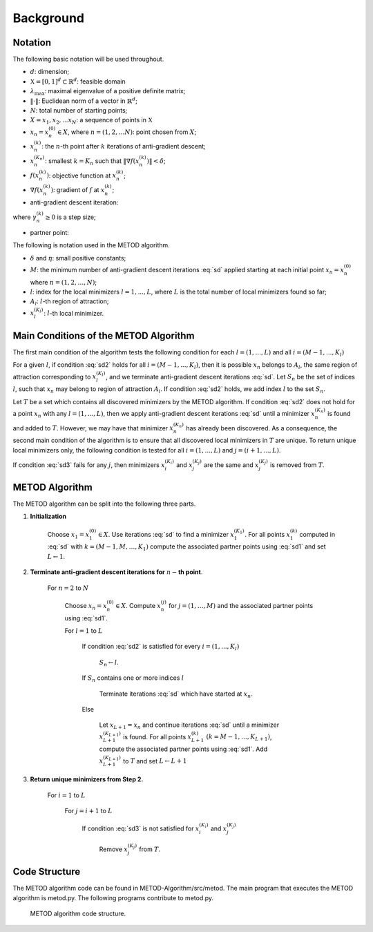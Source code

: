 .. highlight:: rst

.. _styled-numbered-lists:

Background
==========

Notation
---------
The following basic notation will be used throughout. 

* :math:`d`:  dimension;

* :math:`\mathfrak{X} = [0,1]^d \subset \mathbb{R}^d`: feasible domain

* :math:`\lambda_{\max}`: maximal eigenvalue of a positive definite matrix;

* :math:`\| \cdot \|`: Euclidean norm of a vector in :math:`\mathbb{R}^d`;

* :math:`N`: total number of starting points;

* :math:`X = {x_1,x_2,...x_N}`: a sequence of points in :math:`\mathfrak{X}`

* :math:`x_n=x_n^{(0)} \in X`, where :math:`n=(1,2, \ldots N)`: point chosen from :math:`{X}`;

* :math:`x_n^{(k)}`: the :math:`n`-th point after :math:`k` iterations of anti-gradient descent;

* :math:`x_n^{(K_n)}`: smallest :math:`k=K_n` such that :math:`\| \nabla f(x_n^{(k)}) \| < \delta`;

* :math:`f(x_n^{(k)})`:   objective function at :math:`x_n^{(k)}`;

* :math:`\nabla f(x_n^{(k)})`: gradient of :math:`f` at :math:`x_n^{(k)}`;

* anti-gradient descent iteration:

.. math::
    :label: sd

    x_n^{(k+1)} = x_n^{(k)} - \gamma_n^{(k)} \nabla f(x_n^{(k)})

where :math:`\gamma_n^{(k)} \geq 0` is a step size;

* partner point:

.. math::
    :label: sd1

    \tilde{x}_{n}^{(k)}= x_n^{(k)} - \beta \nabla f(x_n^{(k)})

The following is notation used in the METOD algorithm.

* :math:`\delta` and :math:`\eta`: small positive constants;
* :math:`M`: the minimum number of anti-gradient descent iterations :eq:`sd` applied starting at each initial point :math:`x_n=x_n^{(0)}` where :math:`n=(1,2, \ldots, N)`;
* :math:`l`: index for the local minimizers :math:`l=1,...,L`, where :math:`L` is the total number of local minimizers found so far;
* :math:`A_l`: :math:`l`-th region of attraction;
* :math:`x_l^{(K_l)}`: :math:`l`-th local minimizer.

Main Conditions of the METOD Algorithm
----------------------------------------

The first main condition of the algorithm tests the following condition for each :math:`l=(1,...,L)` and all :math:`i=(M-1,...,K_l)`

.. math::
    :label: sd2

    \| \tilde{x}_{n}^{(M)}- \tilde{x}_{l}^{(i)} \| <  \| {x}_{n}^{(M)}- {x}_{l}^{(i)} \| \ and \  \| \tilde{x}_{n}^{(M-1)}- \tilde{x}_{l}^{(i)} \| <  \| {x}_{n}^{(M-1)}- {x}_{l}^{(i)} \|

For a given :math:`l`, if condition :eq:`sd2` holds for all :math:`i=(M-1,...,
K_l)`, then it is possible :math:`x_n` belongs to :math:`A_l`, the same region 
of attraction corresponding to :math:`x_l^{(K_l)}`, and we terminate 
anti-gradient descent iterations :eq:`sd`. Let :math:`S_n` be the set of 
indices :math:`l`, such that :math:`x_n` may belong to region of attraction 
:math:`A_l`. If condition :eq:`sd2` holds, we add index :math:`l` to the set 
:math:`S_n`.

Let :math:`T` be a set which contains all discovered minimizers by the METOD 
algorithm. If condition :eq:`sd2` does not hold for a point :math:`x_n` with 
any :math:`l=(1,...,L)`, then we apply anti-gradient descent iterations 
:eq:`sd` until a minimizer :math:`x_n^{(K_n)}` is found and added to 
:math:`T`. However, we may have that minimizer :math:`x_n^{(K_n)}` has already 
been discovered. As a consequence, the second main condition of the algorithm 
is to ensure that all discovered local minimizers in :math:`T` are unique. To 
return unique local minimizers only, the following condition is tested for all 
:math:`i=(1,...,L)` and :math:`j=(i + 1,...,L)`.

.. math::
    :label: sd3

    \| {x}_{i}^{(K_i)}- {x}_{j}^{(K_j)} \| >  \eta

If condition :eq:`sd3` fails for any :math:`j`, then minimizers :math:`x_i^{
(K_i)}` and :math:`x_j^{(K_j)}` are the same and :math:`x_j^{(K_j)}` is 
removed from :math:`T`.

.. _metodalg:

METOD Algorithm
-----------------

The METOD algorithm can be split into the following three parts.

.. rst-class:: bignums

1) **Initialization**

    Choose :math:`x_1=x_1^{(0)} \in {X}`. Use iterations :eq:`sd` to find a minimizer :math:`x_1^{(K_1)}`. For all points :math:`x_1^{(k)}` computed in :eq:`sd` with :math:`k =(M-1, M, \ldots, K_1)` compute the associated partner points using :eq:`sd1` and set :math:`L \gets 1`.

2) **Terminate anti-gradient descent iterations for** \ :math:`n-`\ **th   point**.

    For :math:`n=2` to :math:`N`

       Choose :math:`x_n=x_n^{(0)} \in {X}`. Compute :math:`x_n^{(j)}` for :math:`j=(1, \ldots, M)` and the associated partner points using :eq:`sd1`.

       For :math:`l=1` to :math:`L`

          If condition :eq:`sd2` is satisfied for every :math:`i=(1,...,K_l)`
            
             :math:`S_n \gets l`.

          If  :math:`S_n` contains one or more indices :math:`l` 

             Terminate iterations :eq:`sd` which have started at :math:`x_n`.

          Else

             Let :math:`x_{L+1} = x_n` and continue iterations :eq:`sd` until a minimizer :math:`x_{L+1}^{(K_{L+1})}` is found. For all points :math:`x_{L+1}^{(k)}` :math:`(k =M-1, \ldots, K_{L+1})`, compute the associated partner points using :eq:`sd1`. Add :math:`x_{L+1}^{(K_{L+1})}` to :math:`T` and set :math:`L \gets L+1`

3) **Return unique minimizers from Step 2.**

    For :math:`i=1` to :math:`L`

       For :math:`j=i+1` to :math:`L`

          If condition :eq:`sd3` is not satisfied for :math:`{x}_{i}^{(K_i)}` and :math:`{x}_{j}^{(K_j)}`

             Remove :math:`x_{j}^{(K_j)}` from :math:`T`.

Code Structure
---------------

The METOD algorithm code can be found in METOD-Algorithm/src/metod. The main program that executes the METOD algorithm is metod.py. The following programs contribute to metod.py.

.. Figure:: code-structure.pdf
   :alt: Code structure

   METOD algorithm code structure.